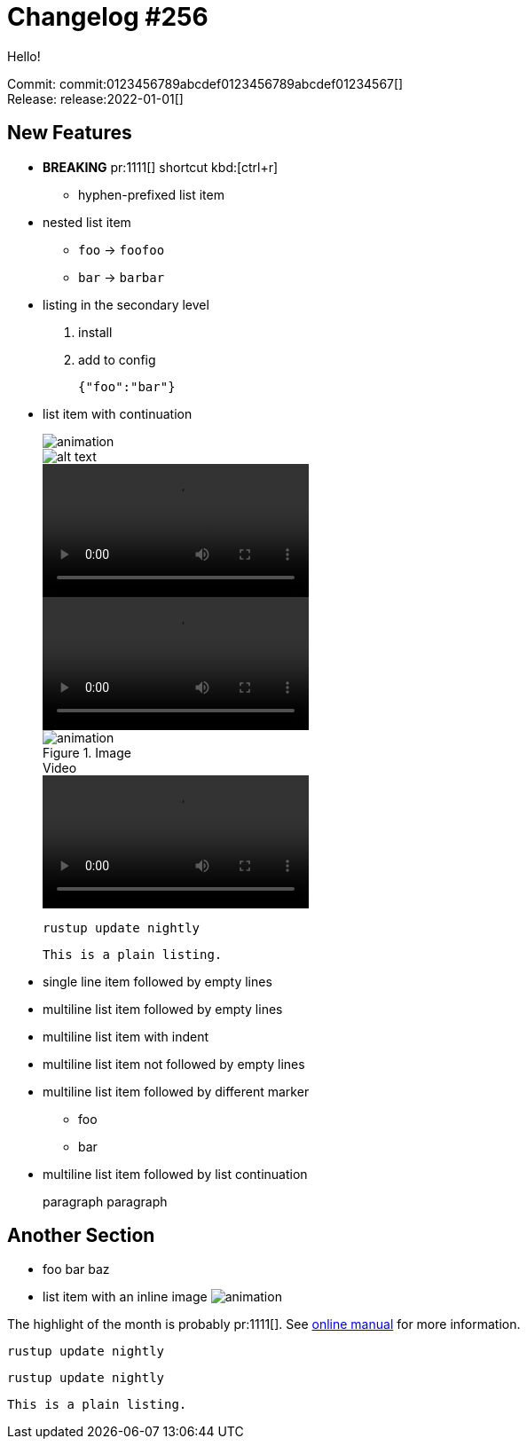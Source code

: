 = Changelog #256
:sectanchors:
:page-layout: post

Hello!

Commit: commit:0123456789abcdef0123456789abcdef01234567[] +
Release: release:2022-01-01[]

== New Features

* **BREAKING** pr:1111[] shortcut kbd:[ctrl+r]
- hyphen-prefixed list item
* nested list item
** `foo` -> `foofoo`
** `bar` -> `barbar`
* listing in the secondary level
. install
. add to config
+
[source,json]
----
{"foo":"bar"}
----
* list item with continuation
+
image::https://example.com/animation.gif[]
+
image::https://example.com/animation.gif["alt text"]
+
video::https://example.com/movie.mp4[options=loop]
+
video::https://example.com/movie.mp4[options="autoplay,loop"]
+
.Image
image::https://example.com/animation.gif[]
+
.Video
video::https://example.com/movie.mp4[options=loop]
+
[source,bash]
----
rustup update nightly
----
+
----
This is a plain listing.
----
* single line item followed by empty lines

* multiline list
item followed by empty lines

* multiline list
  item with indent

* multiline list
item not followed by empty lines
* multiline list
item followed by different marker
** foo
** bar
* multiline list
item followed by list continuation
+
paragraph
paragraph

== Another Section

* foo bar baz
* list item with an inline image
  image:https://example.com/animation.gif[]

The highlight of the month is probably pr:1111[].
See https://example.com/manual[online manual] for more information.

[source,bash]
----
rustup update nightly
----

[source]
----
rustup update nightly
----

----
This is a plain listing.
----
